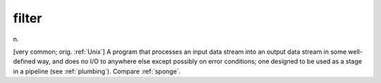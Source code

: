 .. _filter:

============================================================
filter
============================================================

n\.

[very common; orig.
:ref:`Unix`\] A program that processes an input data stream into an output data stream in some well-defined way, and does no I/O to anywhere else except possibly on error conditions; one designed to be used as a stage in a pipeline (see :ref:`plumbing`\).
Compare :ref:`sponge`\.

